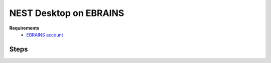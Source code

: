.. _nest-desktop-on-ebrains:

NEST Desktop on EBRAINS
=======================

.. grid:: 2

   .. grid-item::

      `EBRAINS <https://www.ebrains.eu/>`__ is a new digital research infrastructure, created by the EU-funded Human
      Brain Project, that gathers an extensive range of data and tools for brain related research. EBRAINS is open and
      free.

   .. grid-item::

      .. image:: /_static/img/logo/ebrains-logo.svg

**Requirements**
   - `EBRAINS account <https://www.ebrains.eu/page/sign-up>`__


.. _ebrains-steps:

Steps
^^^^^

.. grid:: 2
   :gutter: 1

   .. grid-item::
      :columns: 4

      #. Go to `NEST Desktop on EBRAINS <https://www.ebrains.eu/tools/nest-desktop>`__.

      #. Click on :bdg:`Launch online` button.

      #. Login with your EBRAINS account.

   .. grid-item::
      :columns: 8

      .. image:: /_static/img/screenshots/online-services/ebrains-tools.png
